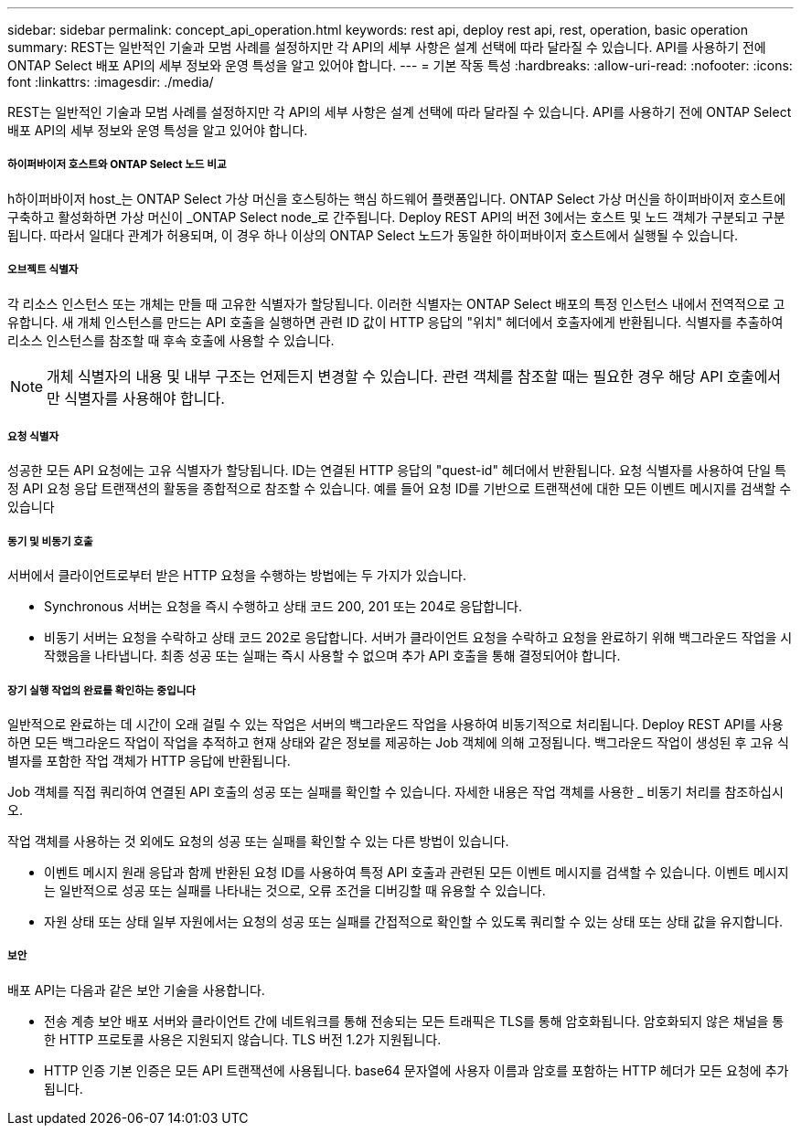 ---
sidebar: sidebar 
permalink: concept_api_operation.html 
keywords: rest api, deploy rest api, rest, operation, basic operation 
summary: REST는 일반적인 기술과 모범 사례를 설정하지만 각 API의 세부 사항은 설계 선택에 따라 달라질 수 있습니다. API를 사용하기 전에 ONTAP Select 배포 API의 세부 정보와 운영 특성을 알고 있어야 합니다. 
---
= 기본 작동 특성
:hardbreaks:
:allow-uri-read: 
:nofooter: 
:icons: font
:linkattrs: 
:imagesdir: ./media/


[role="lead"]
REST는 일반적인 기술과 모범 사례를 설정하지만 각 API의 세부 사항은 설계 선택에 따라 달라질 수 있습니다. API를 사용하기 전에 ONTAP Select 배포 API의 세부 정보와 운영 특성을 알고 있어야 합니다.



===== 하이퍼바이저 호스트와 ONTAP Select 노드 비교

h하이퍼바이저 host_는 ONTAP Select 가상 머신을 호스팅하는 핵심 하드웨어 플랫폼입니다. ONTAP Select 가상 머신을 하이퍼바이저 호스트에 구축하고 활성화하면 가상 머신이 _ONTAP Select node_로 간주됩니다. Deploy REST API의 버전 3에서는 호스트 및 노드 객체가 구분되고 구분됩니다. 따라서 일대다 관계가 허용되며, 이 경우 하나 이상의 ONTAP Select 노드가 동일한 하이퍼바이저 호스트에서 실행될 수 있습니다.



===== 오브젝트 식별자

각 리소스 인스턴스 또는 개체는 만들 때 고유한 식별자가 할당됩니다. 이러한 식별자는 ONTAP Select 배포의 특정 인스턴스 내에서 전역적으로 고유합니다. 새 개체 인스턴스를 만드는 API 호출을 실행하면 관련 ID 값이 HTTP 응답의 "위치" 헤더에서 호출자에게 반환됩니다. 식별자를 추출하여 리소스 인스턴스를 참조할 때 후속 호출에 사용할 수 있습니다.


NOTE: 개체 식별자의 내용 및 내부 구조는 언제든지 변경할 수 있습니다. 관련 객체를 참조할 때는 필요한 경우 해당 API 호출에서만 식별자를 사용해야 합니다.



===== 요청 식별자

성공한 모든 API 요청에는 고유 식별자가 할당됩니다. ID는 연결된 HTTP 응답의 "quest-id" 헤더에서 반환됩니다. 요청 식별자를 사용하여 단일 특정 API 요청 응답 트랜잭션의 활동을 종합적으로 참조할 수 있습니다. 예를 들어 요청 ID를 기반으로 트랜잭션에 대한 모든 이벤트 메시지를 검색할 수 있습니다



===== 동기 및 비동기 호출

서버에서 클라이언트로부터 받은 HTTP 요청을 수행하는 방법에는 두 가지가 있습니다.

* Synchronous 서버는 요청을 즉시 수행하고 상태 코드 200, 201 또는 204로 응답합니다.
* 비동기 서버는 요청을 수락하고 상태 코드 202로 응답합니다. 서버가 클라이언트 요청을 수락하고 요청을 완료하기 위해 백그라운드 작업을 시작했음을 나타냅니다. 최종 성공 또는 실패는 즉시 사용할 수 없으며 추가 API 호출을 통해 결정되어야 합니다.




===== 장기 실행 작업의 완료를 확인하는 중입니다

일반적으로 완료하는 데 시간이 오래 걸릴 수 있는 작업은 서버의 백그라운드 작업을 사용하여 비동기적으로 처리됩니다. Deploy REST API를 사용하면 모든 백그라운드 작업이 작업을 추적하고 현재 상태와 같은 정보를 제공하는 Job 객체에 의해 고정됩니다. 백그라운드 작업이 생성된 후 고유 식별자를 포함한 작업 객체가 HTTP 응답에 반환됩니다.

Job 객체를 직접 쿼리하여 연결된 API 호출의 성공 또는 실패를 확인할 수 있습니다. 자세한 내용은 작업 객체를 사용한 _ 비동기 처리를 참조하십시오.

작업 객체를 사용하는 것 외에도 요청의 성공 또는 실패를 확인할 수 있는 다른 방법이 있습니다.

* 이벤트 메시지 원래 응답과 함께 반환된 요청 ID를 사용하여 특정 API 호출과 관련된 모든 이벤트 메시지를 검색할 수 있습니다. 이벤트 메시지는 일반적으로 성공 또는 실패를 나타내는 것으로, 오류 조건을 디버깅할 때 유용할 수 있습니다.
* 자원 상태 또는 상태 일부 자원에서는 요청의 성공 또는 실패를 간접적으로 확인할 수 있도록 쿼리할 수 있는 상태 또는 상태 값을 유지합니다.




===== 보안

배포 API는 다음과 같은 보안 기술을 사용합니다.

* 전송 계층 보안 배포 서버와 클라이언트 간에 네트워크를 통해 전송되는 모든 트래픽은 TLS를 통해 암호화됩니다. 암호화되지 않은 채널을 통한 HTTP 프로토콜 사용은 지원되지 않습니다. TLS 버전 1.2가 지원됩니다.
* HTTP 인증 기본 인증은 모든 API 트랜잭션에 사용됩니다. base64 문자열에 사용자 이름과 암호를 포함하는 HTTP 헤더가 모든 요청에 추가됩니다.

